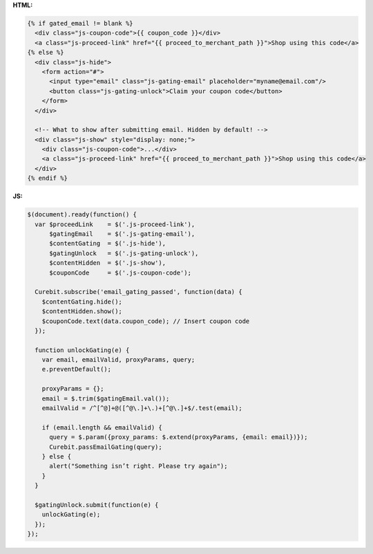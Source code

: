 **HTML:**

.. code-block:: html

  {% if gated_email != blank %}
    <div class="js-coupon-code">{{ coupon_code }}</div>
    <a class="js-proceed-link" href="{{ proceed_to_merchant_path }}">Shop using this code</a>
  {% else %}
    <div class="js-hide">
      <form action="#">
        <input type="email" class="js-gating-email" placeholder="myname@email.com"/>
        <button class="js-gating-unlock">Claim your coupon code</button>
      </form>
    </div>

    <!-- What to show after submitting email. Hidden by default! -->
    <div class="js-show" style="display: none;">
      <div class="js-coupon-code">...</div>
      <a class="js-proceed-link" href="{{ proceed_to_merchant_path }}">Shop using this code</a>
    </div>
  {% endif %}

**JS:**

.. code-block:: javascript

  $(document).ready(function() {
    var $proceedLink    = $('.js-proceed-link'),
        $gatingEmail    = $('.js-gating-email'),
        $contentGating  = $('.js-hide'),
        $gatingUnlock   = $('.js-gating-unlock'),
        $contentHidden  = $('.js-show'),
        $couponCode     = $('.js-coupon-code');

    Curebit.subscribe('email_gating_passed', function(data) {
      $contentGating.hide();
      $contentHidden.show();
      $couponCode.text(data.coupon_code); // Insert coupon code
    });

    function unlockGating(e) {
      var email, emailValid, proxyParams, query;
      e.preventDefault();

      proxyParams = {};
      email = $.trim($gatingEmail.val());
      emailValid = /^[^@]+@([^@\.]+\.)+[^@\.]+$/.test(email);

      if (email.length && emailValid) {
        query = $.param({proxy_params: $.extend(proxyParams, {email: email})});
        Curebit.passEmailGating(query);
      } else {
        alert("Something isn’t right. Please try again");
      }
    }

    $gatingUnlock.submit(function(e) {
      unlockGating(e);
    });
  });
